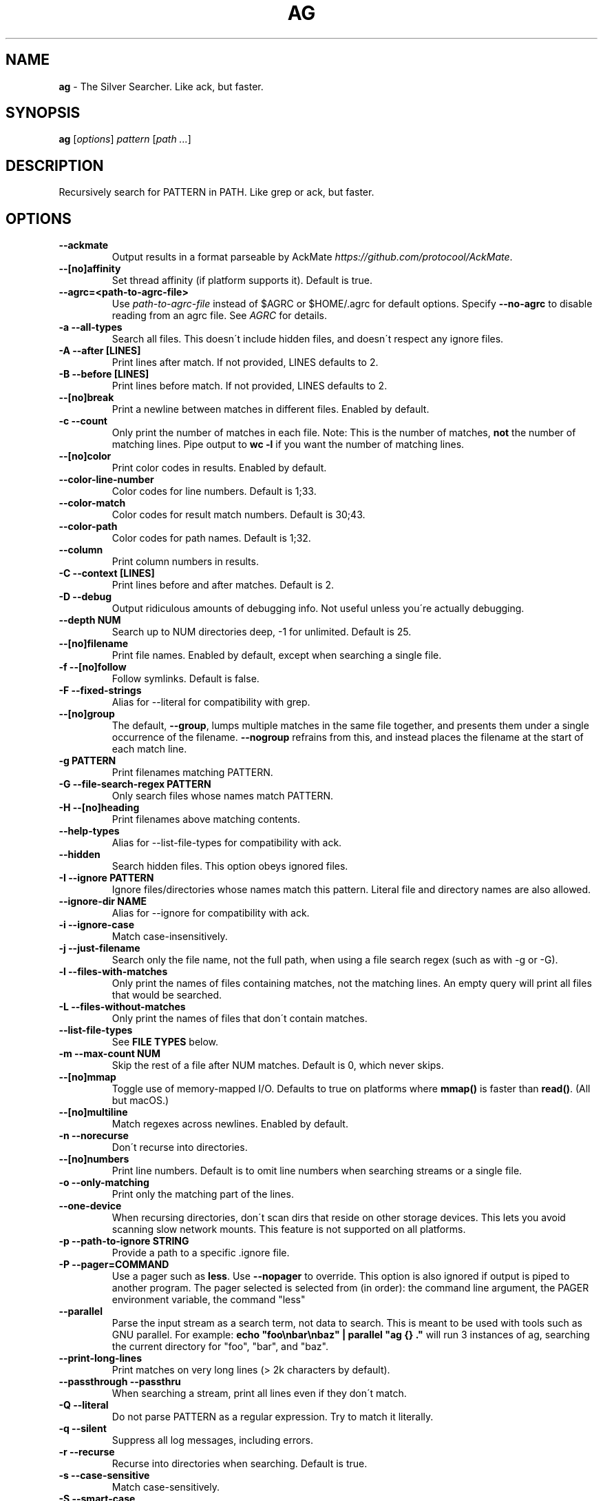 .\" generated with Ronn/v0.7.3
.\" http://github.com/rtomayko/ronn/tree/0.7.3
.
.TH "AG" "1" "March 2019" "" ""
.
.SH "NAME"
\fBag\fR \- The Silver Searcher\. Like ack, but faster\.
.
.SH "SYNOPSIS"
\fBag\fR [\fIoptions\fR] \fIpattern\fR [\fIpath \.\.\.\fR]
.
.SH "DESCRIPTION"
Recursively search for PATTERN in PATH\. Like grep or ack, but faster\.
.
.SH "OPTIONS"
.
.TP
\fB\-\-ackmate\fR
Output results in a format parseable by AckMate \fIhttps://github\.com/protocool/AckMate\fR\.
.
.TP
\fB\-\-[no]affinity\fR
Set thread affinity (if platform supports it)\. Default is true\.
.
.TP
\fB\-\-agrc=<path\-to\-agrc\-file>\fR
Use \fIpath\-to\-agrc\-file\fR instead of $AGRC or $HOME/\.agrc for default options\. Specify \fB\-\-no\-agrc\fR to disable reading from an agrc file\. See \fIAGRC\fR for details\.
.
.TP
\fB\-a \-\-all\-types\fR
Search all files\. This doesn\'t include hidden files, and doesn\'t respect any ignore files\.
.
.TP
\fB\-A \-\-after [LINES]\fR
Print lines after match\. If not provided, LINES defaults to 2\.
.
.TP
\fB\-B \-\-before [LINES]\fR
Print lines before match\. If not provided, LINES defaults to 2\.
.
.TP
\fB\-\-[no]break\fR
Print a newline between matches in different files\. Enabled by default\.
.
.TP
\fB\-c \-\-count\fR
Only print the number of matches in each file\. Note: This is the number of matches, \fBnot\fR the number of matching lines\. Pipe output to \fBwc \-l\fR if you want the number of matching lines\.
.
.TP
\fB\-\-[no]color\fR
Print color codes in results\. Enabled by default\.
.
.TP
\fB\-\-color\-line\-number\fR
Color codes for line numbers\. Default is 1;33\.
.
.TP
\fB\-\-color\-match\fR
Color codes for result match numbers\. Default is 30;43\.
.
.TP
\fB\-\-color\-path\fR
Color codes for path names\. Default is 1;32\.
.
.TP
\fB\-\-column\fR
Print column numbers in results\.
.
.TP
\fB\-C \-\-context [LINES]\fR
Print lines before and after matches\. Default is 2\.
.
.TP
\fB\-D \-\-debug\fR
Output ridiculous amounts of debugging info\. Not useful unless you\'re actually debugging\.
.
.TP
\fB\-\-depth NUM\fR
Search up to NUM directories deep, \-1 for unlimited\. Default is 25\.
.
.TP
\fB\-\-[no]filename\fR
Print file names\. Enabled by default, except when searching a single file\.
.
.TP
\fB\-f \-\-[no]follow\fR
Follow symlinks\. Default is false\.
.
.TP
\fB\-F \-\-fixed\-strings\fR
Alias for \-\-literal for compatibility with grep\.
.
.TP
\fB\-\-[no]group\fR
The default, \fB\-\-group\fR, lumps multiple matches in the same file together, and presents them under a single occurrence of the filename\. \fB\-\-nogroup\fR refrains from this, and instead places the filename at the start of each match line\.
.
.TP
\fB\-g PATTERN\fR
Print filenames matching PATTERN\.
.
.TP
\fB\-G \-\-file\-search\-regex PATTERN\fR
Only search files whose names match PATTERN\.
.
.TP
\fB\-H \-\-[no]heading\fR
Print filenames above matching contents\.
.
.TP
\fB\-\-help\-types\fR
Alias for \-\-list\-file\-types for compatibility with ack\.
.
.TP
\fB\-\-hidden\fR
Search hidden files\. This option obeys ignored files\.
.
.TP
\fB\-I \-\-ignore PATTERN\fR
Ignore files/directories whose names match this pattern\. Literal file and directory names are also allowed\.
.
.TP
\fB\-\-ignore\-dir NAME\fR
Alias for \-\-ignore for compatibility with ack\.
.
.TP
\fB\-i \-\-ignore\-case\fR
Match case\-insensitively\.
.
.TP
\fB\-j \-\-just\-filename\fR
Search only the file name, not the full path, when using a file search regex (such as with \-g or \-G)\.
.
.TP
\fB\-l \-\-files\-with\-matches\fR
Only print the names of files containing matches, not the matching lines\. An empty query will print all files that would be searched\.
.
.TP
\fB\-L \-\-files\-without\-matches\fR
Only print the names of files that don\'t contain matches\.
.
.TP
\fB\-\-list\-file\-types\fR
See \fBFILE TYPES\fR below\.
.
.TP
\fB\-m \-\-max\-count NUM\fR
Skip the rest of a file after NUM matches\. Default is 0, which never skips\.
.
.TP
\fB\-\-[no]mmap\fR
Toggle use of memory\-mapped I/O\. Defaults to true on platforms where \fBmmap()\fR is faster than \fBread()\fR\. (All but macOS\.)
.
.TP
\fB\-\-[no]multiline\fR
Match regexes across newlines\. Enabled by default\.
.
.TP
\fB\-n \-\-norecurse\fR
Don\'t recurse into directories\.
.
.TP
\fB\-\-[no]numbers\fR
Print line numbers\. Default is to omit line numbers when searching streams or a single file\.
.
.TP
\fB\-o \-\-only\-matching\fR
Print only the matching part of the lines\.
.
.TP
\fB\-\-one\-device\fR
When recursing directories, don\'t scan dirs that reside on other storage devices\. This lets you avoid scanning slow network mounts\. This feature is not supported on all platforms\.
.
.TP
\fB\-p \-\-path\-to\-ignore STRING\fR
Provide a path to a specific \.ignore file\.
.
.TP
\fB\-P \-\-pager=COMMAND\fR
Use a pager such as \fBless\fR\. Use \fB\-\-nopager\fR to override\. This option is also ignored if output is piped to another program\. The pager selected is selected from (in order): the command line argument, the PAGER environment variable, the command "less"
.
.TP
\fB\-\-parallel\fR
Parse the input stream as a search term, not data to search\. This is meant to be used with tools such as GNU parallel\. For example: \fBecho "foo\enbar\enbaz" | parallel "ag {} \."\fR will run 3 instances of ag, searching the current directory for "foo", "bar", and "baz"\.
.
.TP
\fB\-\-print\-long\-lines\fR
Print matches on very long lines (> 2k characters by default)\.
.
.TP
\fB\-\-passthrough \-\-passthru\fR
When searching a stream, print all lines even if they don\'t match\.
.
.TP
\fB\-Q \-\-literal\fR
Do not parse PATTERN as a regular expression\. Try to match it literally\.
.
.TP
\fB\-q \-\-silent\fR
Suppress all log messages, including errors\.
.
.TP
\fB\-r \-\-recurse\fR
Recurse into directories when searching\. Default is true\.
.
.TP
\fB\-s \-\-case\-sensitive\fR
Match case\-sensitively\.
.
.TP
\fB\-S \-\-smart\-case\fR
Match case\-sensitively if there are any uppercase letters in PATTERN, case\-insensitively otherwise\. Enabled by default\.
.
.TP
\fB\-\-search\-binary\fR
Search binary files for matches\.
.
.TP
\fB\-\-stats\fR
Print stats (files scanned, time taken, etc)\.
.
.TP
\fB\-\-stats\-only\fR
Print stats (files scanned, time taken, etc) and nothing else\.
.
.TP
\fB\-t \-\-all\-text\fR
Search all text files\. This doesn\'t include hidden files\.
.
.TP
\fB\-u \-\-unrestricted\fR
Search \fIall\fR files\. This ignores \.ignore, \.gitignore, etc\. It searches binary and hidden files as well\.
.
.TP
\fB\-U \-\-skip\-vcs\-ignores\fR
Ignore VCS ignore files (\.gitignore, \.hgignore), but still use \.ignore\.
.
.TP
\fB\-v \-\-invert\-match\fR
Match every line \fInot\fR containing the specified pattern\.
.
.TP
\fB\-V \-\-version\fR
Print version info\.
.
.TP
\fB\-\-vimgrep\fR
Output results in the same form as Vim\'s \fB:vimgrep /pattern/g\fR
.
.IP
Here is a ~/\.vimrc configuration example:
.
.IP
\fBset grepprg=ag\e \-\-vimgrep\e $*\fR \fBset grepformat=%f:%l:%c:%m\fR
.
.IP
Then use \fB:grep\fR to grep for something\. Then use \fB:copen\fR, \fB:cn\fR, \fB:cp\fR, etc\. to navigate through the matches\.
.
.TP
\fB\-w \-\-word\-regexp\fR
Only match whole words\.
.
.TP
\fB\-\-workers NUM\fR
Use NUM worker threads\. Default is the number of CPU cores, with a max of 8\.
.
.TP
\fB\-W \-\-width NUM\fR
Truncate match lines after NUM characters\.
.
.TP
\fB\-X \-\-invert\-file\-search\-regex PATTERN\fR
Like \-G, but only search files whose names do not match PATTERN\. File\-type searches are still used and not inverted\.
.
.TP
\fB\-z \-\-search\-zip\fR
Search contents of compressed files\. Currently, gz and xz are supported\. This option requires that ag is built with lzma and zlib\.
.
.TP
\fB\-0 \-\-null \-\-print0\fR
Separate the filenames with \fB\e0\fR, rather than \fB\en\fR: this allows \fBxargs \-0 <command>\fR to correctly process filenames containing spaces or newlines\.
.
.SH "FILE TYPES"
It is possible to restrict the types of files searched\. For example, passing \fB\-\-html\fR will search only files with the extensions \fBhtm\fR, \fBhtml\fR, \fBshtml\fR or \fBxhtml\fR\. For a list of supported types, run \fBag \-\-list\-file\-types\fR\.
.
.SH "IGNORING FILES"
By default, ag will ignore files whose names match patterns in \.gitignore, \.hgignore, or \.ignore\. These files can be anywhere in the directories being searched\. Binary files are ignored by default as well\. Finally, ag looks in $HOME/\.agignore for ignore patterns\.
.
.P
If you want to ignore \.gitignore and \.hgignore, but still take \.ignore into account, use \fB\-U\fR\.
.
.P
Use the \fB\-t\fR option to search all text files; \fB\-a\fR to search all files; and \fB\-u\fR to search all, including hidden files\.
.
.SH "AGRC"
To modify the "default" options, ag can read a list of command\-line arguments from an "agrc" file\. One "agrc" file will be selected as the first of 1) the \fB<path>\fR in \fB\-\-agrc=<path>\fR, 2) the environment variable \fBAGRC\fR, or 3) the default \fB$HOME/\.agrc\fR\.
.
.P
If \fB\-\-noagrc\fR is specified, an "agrc" file will not be used\.
.
.P
The "agrc" file should contain a list of command\-line arguments, one per line\. You don\'t need to quote arguments as you would in a shell as the entire line will be considered a single argument\. For long options which take a value, use the form \fB\-\-option=value\fR rather than \fB\-\-option value\fR\.
.
.SH "EXAMPLES"
\fBag printf\fR: Find matches for "printf" in the current directory\.
.
.P
\fBag foo /bar/\fR: Find matches for "foo" in path /bar/\.
.
.P
\fBag \-\- \-\-foo\fR: Find matches for "\-\-foo" in the current directory\. (As with most UNIX command line utilities, "\-\-" is used to signify that the remaining arguments should not be treated as options\.)
.
.SH "ABOUT"
ag was originally created by Geoff Greer\. More information (and the latest release) can be found at http://geoff\.greer\.fm/ag
.
.SH "SEE ALSO"
grep(1)
